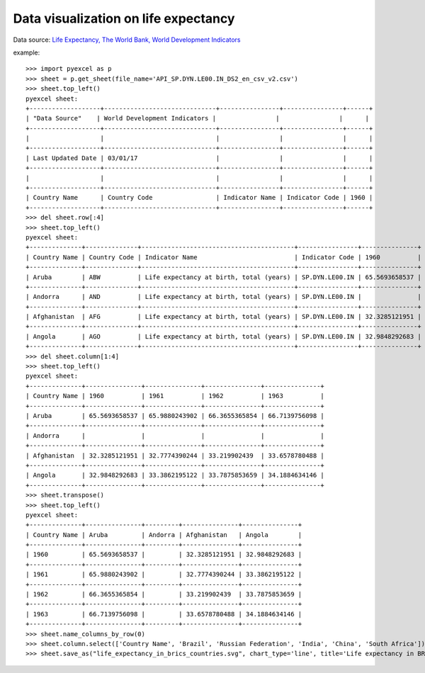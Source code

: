 Data visualization on life expectancy
================================================================================

Data source: `Life Expectancy, The World Bank, World Development Indicators
<http://data.worldbank.org/indicator/SP.DYN.LE00.IN>`_

.. image:: _static/life_expectancy_in_brics_countries.svg
   :width: 600px
   :height: 400px


example::


    >>> import pyexcel as p
    >>> sheet = p.get_sheet(file_name='API_SP.DYN.LE00.IN_DS2_en_csv_v2.csv')
    >>> sheet.top_left()
    pyexcel sheet:
    +-------------------+------------------------------+----------------+----------------+------+
    | ﻿"Data Source"    | World Development Indicators |                |                |      |
    +-------------------+------------------------------+----------------+----------------+------+
    |                   |                              |                |                |      |
    +-------------------+------------------------------+----------------+----------------+------+
    | Last Updated Date | 03/01/17                     |                |                |      |
    +-------------------+------------------------------+----------------+----------------+------+
    |                   |                              |                |                |      |
    +-------------------+------------------------------+----------------+----------------+------+
    | Country Name      | Country Code                 | Indicator Name | Indicator Code | 1960 |
    +-------------------+------------------------------+----------------+----------------+------+
    >>> del sheet.row[:4]
    >>> sheet.top_left()
    pyexcel sheet:
    +--------------+--------------+-----------------------------------------+----------------+---------------+
    | Country Name | Country Code | Indicator Name                          | Indicator Code | 1960          |
    +--------------+--------------+-----------------------------------------+----------------+---------------+
    | Aruba        | ABW          | Life expectancy at birth, total (years) | SP.DYN.LE00.IN | 65.5693658537 |
    +--------------+--------------+-----------------------------------------+----------------+---------------+
    | Andorra      | AND          | Life expectancy at birth, total (years) | SP.DYN.LE00.IN |               |
    +--------------+--------------+-----------------------------------------+----------------+---------------+
    | Afghanistan  | AFG          | Life expectancy at birth, total (years) | SP.DYN.LE00.IN | 32.3285121951 |
    +--------------+--------------+-----------------------------------------+----------------+---------------+
    | Angola       | AGO          | Life expectancy at birth, total (years) | SP.DYN.LE00.IN | 32.9848292683 |
    +--------------+--------------+-----------------------------------------+----------------+---------------+
    >>> del sheet.column[1:4]
    >>> sheet.top_left()
    pyexcel sheet:
    +--------------+---------------+---------------+---------------+---------------+
    | Country Name | 1960          | 1961          | 1962          | 1963          |
    +--------------+---------------+---------------+---------------+---------------+
    | Aruba        | 65.5693658537 | 65.9880243902 | 66.3655365854 | 66.7139756098 |
    +--------------+---------------+---------------+---------------+---------------+
    | Andorra      |               |               |               |               |
    +--------------+---------------+---------------+---------------+---------------+
    | Afghanistan  | 32.3285121951 | 32.7774390244 | 33.219902439  | 33.6578780488 |
    +--------------+---------------+---------------+---------------+---------------+
    | Angola       | 32.9848292683 | 33.3862195122 | 33.7875853659 | 34.1884634146 |
    +--------------+---------------+---------------+---------------+---------------+
    >>> sheet.transpose()
    >>> sheet.top_left()
    pyexcel sheet:
    +--------------+---------------+---------+---------------+---------------+
    | Country Name | Aruba         | Andorra | Afghanistan   | Angola        |
    +--------------+---------------+---------+---------------+---------------+
    | 1960         | 65.5693658537 |         | 32.3285121951 | 32.9848292683 |
    +--------------+---------------+---------+---------------+---------------+
    | 1961         | 65.9880243902 |         | 32.7774390244 | 33.3862195122 |
    +--------------+---------------+---------+---------------+---------------+
    | 1962         | 66.3655365854 |         | 33.219902439  | 33.7875853659 |
    +--------------+---------------+---------+---------------+---------------+
    | 1963         | 66.7139756098 |         | 33.6578780488 | 34.1884634146 |
    +--------------+---------------+---------+---------------+---------------+
    >>> sheet.name_columns_by_row(0)
    >>> sheet.column.select(['Country Name', 'Brazil', 'Russian Federation', 'India', 'China', 'South Africa'])
    >>> sheet.save_as("life_expectancy_in_brics_countries.svg", chart_type='line', title='Life expectancy in BRICS countries', x_labels_major_count=10, x_label_rotation=30, show_minor_x_labels=False)
